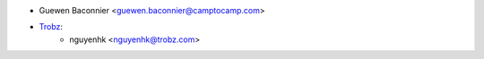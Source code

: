 * Guewen Baconnier <guewen.baconnier@camptocamp.com>
* `Trobz <https://trobz.com>`_:
    * nguyenhk <nguyenhk@trobz.com>
